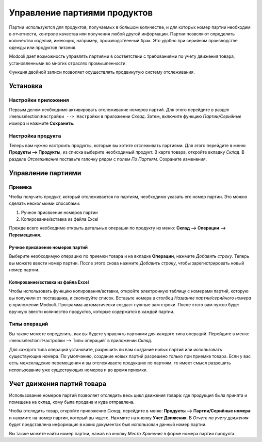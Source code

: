 =============================
Управление партиями продуктов
=============================

Партии используются для продуктов, получаемых в большом количестве, и для которых
номер партии необходим в отчетности, контроле качества или получения любой другой информации.
Партии позволяют определить количество изделий, имеющих, например, производственный брак.
Это удобно при серийном производстве одежды или продуктов питания.

Modooli дает возможность управлять партиями в соответствии с требованиями по учету движения товара,
установленными во многих отраслях промышленности.

Функция двойной записи позволяет осуществлять продвинутую систему отслеживания.

Установка
=========

Настройки приложения
--------------------

Первым делом необходимо активировать отслеживание номеров партий. Для этого перейдите в раздел
:menuselection:``Настройки --> Настройки`` в приложении *Склад*. Затем,
включите функцию *Партии/Серийные номера* и нажмите **Сохранить**.


Настройка продукта
------------------

Теперь вам нужно настроить продукты, которые вы хотите отслеживать партиями.
Для этого перейдите в меню: **Продукты --> Продукты**,
из списка выберите необходимый продукт.
В карте товара, откройте вкладку *Склад*. В разделе *Отслеживание* поставьте галочку рядом с полем
*По Партиям*. Сохраните изменения.

Управление партиями
===================

Приемка
-------

Чтобы получить продукт, который отслеживается по партиям, необходимо
указать его номер партии. Это можно сделать несколькими способами:

1. Ручное присвоение номеров партии

2. Копирование/вставка из файла Excel

Прежде всего необходимо открыть детальные операции по продукту из меню: **Склад --> Операции --> Перемещения**.

Ручное присвоение номеров партий
~~~~~~~~~~~~~~~~~~~~~~~~~~~~~~~~

Выберите необходимую операцию по приемки товара и на вкладке **Операции**, нажмите *Добавить строку*.
Теперь вы можете ввести номер партии. После этого
снова нажмите *Добавить строку*, чтобы зарегистрировать новый номер партии.

Копирование/вставка из файла Excel
~~~~~~~~~~~~~~~~~~~~~~~~~~~~~~~~~~

Чтобы использовать функцию копирования/вставки, откройте электронную таблицу
с номерами партий, которую вы получили от поставщика, и скопируйте список.
Вставьте номера в столбец *Название партии/серийного номера* в приложении Modooli.
Программа автоматически создаст нужные вам строки. После этого вам нужно будет
вручную ввести количество продуктов, которые содержатся в каждой партии.

Типы операций
-------------

Вы также можете определить, как вы будете управлять партиями для
каждого типа операций.
Перейдите в меню: :menuselection:`Настройки --> Типы операций` в приложении
*Склад*.

Для каждого типа операций установите, разрешить ли вам создание новых партий или использовать
существующие номера. По умолчанию, создание новых партий разрешено только при приемке товара.
Если у вас есть межскладские перемещения и вы отслеживаете продукцию по партиям,
то имеет смысл разрешить использование уже существующих номеров и во время приемки.


Учет движения партий товара
===========================

Использование номеров партий позволяет отследить весь цикл движения товара: где продукция была
принята и помещена на склад, кому была продана и куда отправлена.

Чтобы отследить товар, откройте приложение *Склад*, перейдите в меню:
**Продукты --> Партии/Серийные номера** и нажмите на номер партии,
который вы ищете. Нажмите на кнопку **Учет Движения**.
В *Отчете по учету движения* будет представлена информация в
каких документах был использован данный номер партии.

Вы также можете найти номер партии, нажав на кнопку
*Место Хранения* в форме номера партии продукта.

